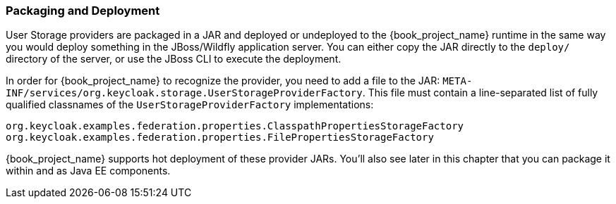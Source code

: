 
=== Packaging and Deployment

User Storage providers are packaged in a JAR and deployed or undeployed to the {book_project_name} runtime in the same way you would deploy something in the JBoss/Wildfly application server. You can either copy the JAR directly to the `deploy/` directory of the server, or use the JBoss CLI to execute the deployment.

In order for {book_project_name} to recognize the provider, you need to add a file to the JAR: `META-INF/services/org.keycloak.storage.UserStorageProviderFactory`. This file must contain a line-separated list of fully qualified classnames of the `UserStorageProviderFactory` implementations:

----
org.keycloak.examples.federation.properties.ClasspathPropertiesStorageFactory
org.keycloak.examples.federation.properties.FilePropertiesStorageFactory
----

{book_project_name} supports hot deployment of these provider JARs. You'll also see later in this chapter that you can package it within and as Java EE components.

